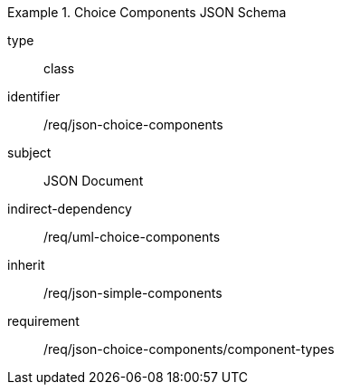 [requirement,model=ogc]
.Choice Components JSON Schema
====
[%metadata]
type:: class
identifier:: /req/json-choice-components 
subject:: JSON Document
indirect-dependency:: /req/uml-choice-components
inherit:: /req/json-simple-components

requirement:: /req/json-choice-components/component-types
====
